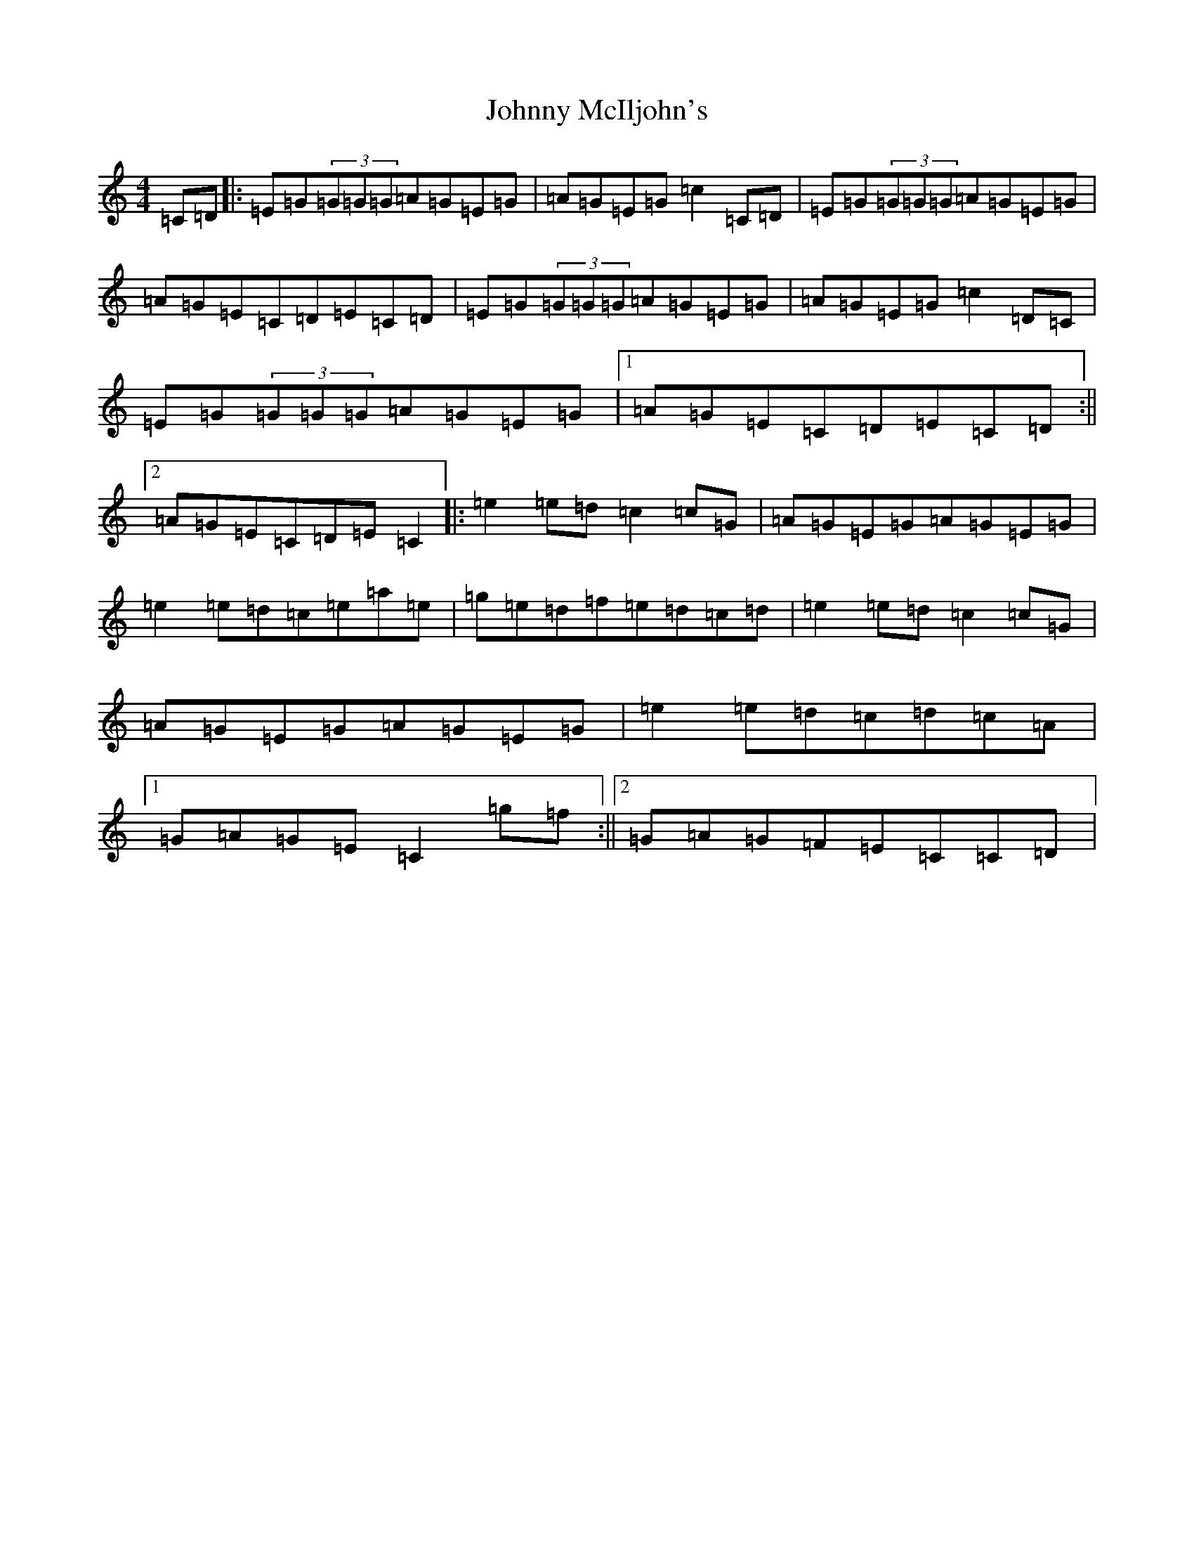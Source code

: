 X: 10957
T: Johnny McIljohn's
S: https://thesession.org/tunes/1491#setting14875
Z: D Major
R: reel
M: 4/4
L: 1/8
K: C Major
=C=D|:=E=G(3=G=G=G=A=G=E=G|=A=G=E=G=c2=C=D|=E=G(3=G=G=G=A=G=E=G|=A=G=E=C=D=E=C=D|=E=G(3=G=G=G=A=G=E=G|=A=G=E=G=c2=D=C|=E=G(3=G=G=G=A=G=E=G|1=A=G=E=C=D=E=C=D:||2=A=G=E=C=D=E=C2|:=e2=e=d=c2=c=G|=A=G=E=G=A=G=E=G|=e2=e=d=c=e=a=e|=g=e=d=f=e=d=c=d|=e2=e=d=c2=c=G|=A=G=E=G=A=G=E=G|=e2=e=d=c=d=c=A|1=G=A=G=E=C2=g=f:||2=G=A=G=F=E=C=C=D|